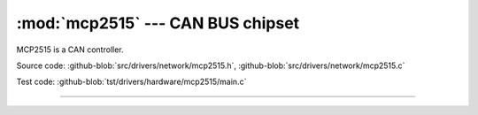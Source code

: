 :mod:`mcp2515` --- CAN BUS chipset
==================================

.. module:: mcp2515
   :synopsis: CAN BUS chipset.

MCP2515 is a CAN controller.
              
.. image:: ../../../images/drivers/mcp2515-can-bus-module-board-tja1050-receiver.jpg
   :width: 50%
   :target: ../../../_images/mcp2515-can-bus-module-board-tja1050-receiver.jpg

Source code: :github-blob:`src/drivers/network/mcp2515.h`, :github-blob:`src/drivers/network/mcp2515.c`

Test code: :github-blob:`tst/drivers/hardware/mcp2515/main.c`

----------------------------------------------

.. doxygenfile:: drivers/network/mcp2515.h
   :project: simba
